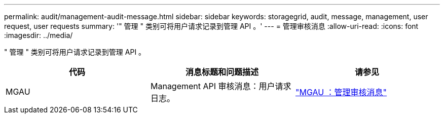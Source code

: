 ---
permalink: audit/management-audit-message.html 
sidebar: sidebar 
keywords: storagegrid, audit, message, management, user request, user requests 
summary: '" 管理 " 类别可将用户请求记录到管理 API 。' 
---
= 管理审核消息
:allow-uri-read: 
:icons: font
:imagesdir: ../media/


[role="lead"]
" 管理 " 类别可将用户请求记录到管理 API 。

|===
| 代码 | 消息标题和问题描述 | 请参见 


 a| 
MGAU
 a| 
Management API 审核消息：用户请求日志。
 a| 
link:mgau-management-audit-message.html["MGAU ：管理审核消息"]

|===